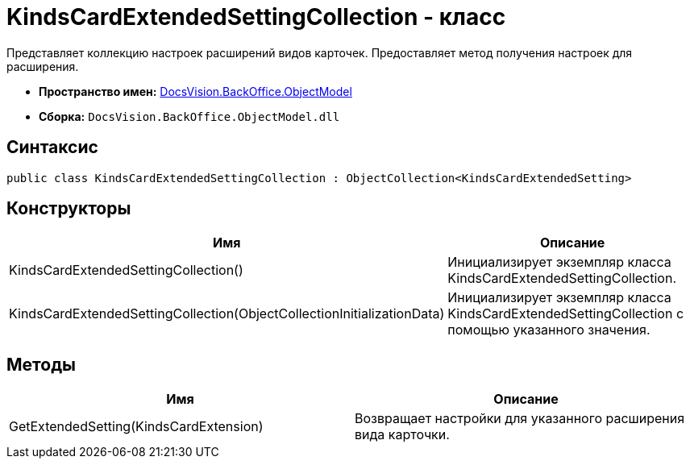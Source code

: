 = KindsCardExtendedSettingCollection - класс

Представляет коллекцию настроек расширений видов карточек. Предоставляет метод получения настроек для расширения.

* *Пространство имен:* xref:api/DocsVision/Platform/ObjectModel/ObjectModel_NS.adoc[DocsVision.BackOffice.ObjectModel]
* *Сборка:* `DocsVision.BackOffice.ObjectModel.dll`

== Синтаксис

[source,csharp]
----
public class KindsCardExtendedSettingCollection : ObjectCollection<KindsCardExtendedSetting>
----

== Конструкторы

[cols=",",options="header"]
|===
|Имя |Описание
|KindsCardExtendedSettingCollection() |Инициализирует экземпляр класса KindsCardExtendedSettingCollection.
|KindsCardExtendedSettingCollection(ObjectCollectionInitializationData) |Инициализирует экземпляр класса KindsCardExtendedSettingCollection с помощью указанного значения.
|===

== Методы

[cols=",",options="header"]
|===
|Имя |Описание
|GetExtendedSetting(KindsCardExtension) |Возвращает настройки для указанного расширения вида карточки.
|===
